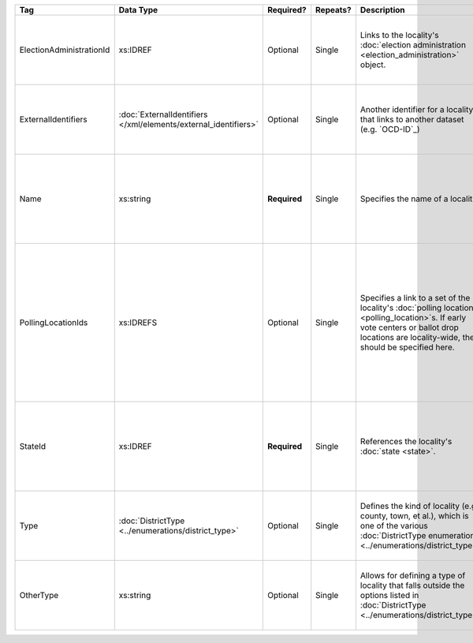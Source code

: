 .. This file is auto-generated.  Do not edit it by hand!

+--------------------------+---------------------------------------+--------------+--------------+------------------------------------------+------------------------------------------+
| Tag                      | Data Type                             | Required?    | Repeats?     | Description                              | Error Handling                           |
+==========================+=======================================+==============+==============+==========================================+==========================================+
| ElectionAdministrationId | xs:IDREF                              | Optional     | Single       | Links to the locality's :doc:`election   | If the field is invalid or not present,  |
|                          |                                       |              |              | administration                           | then the implementation is required to   |
|                          |                                       |              |              | <election_administration>` object.       | ignore it.                               |
+--------------------------+---------------------------------------+--------------+--------------+------------------------------------------+------------------------------------------+
| ExternalIdentifiers      | :doc:`ExternalIdentifiers             | Optional     | Single       | Another identifier for a locality that   | If the element is invalid or not         |
|                          | </xml/elements/external_identifiers>` |              |              | links to another dataset (e.g.           | present, then the implementation is      |
|                          |                                       |              |              | `OCD-ID`_)                               | required to ignore it.                   |
+--------------------------+---------------------------------------+--------------+--------------+------------------------------------------+------------------------------------------+
| Name                     | xs:string                             | **Required** | Single       | Specifies the name of a locality.        | If the field is not present or invalid,  |
|                          |                                       |              |              |                                          | the implementation is required to ignore |
|                          |                                       |              |              |                                          | the Locality element containing it.      |
+--------------------------+---------------------------------------+--------------+--------------+------------------------------------------+------------------------------------------+
| PollingLocationIds       | xs:IDREFS                             | Optional     | Single       | Specifies a link to a set of the         | If the field is invalid or not present,  |
|                          |                                       |              |              | locality's :doc:`polling locations       | the implementation is required to ignore |
|                          |                                       |              |              | <polling_location>`s. If early vote      | it. However, the implementation should   |
|                          |                                       |              |              | centers or ballot drop locations are     | still check to see if there are any      |
|                          |                                       |              |              | locality-wide, they should be specified  | polling locations associated with this   |
|                          |                                       |              |              | here.                                    | locality's state.                        |
+--------------------------+---------------------------------------+--------------+--------------+------------------------------------------+------------------------------------------+
| StateId                  | xs:IDREF                              | **Required** | Single       | References the locality's :doc:`state    | If the field is invalid or not present,  |
|                          |                                       |              |              | <state>`.                                | the implementation is required to ignore |
|                          |                                       |              |              |                                          | the Locality element containing.         |
+--------------------------+---------------------------------------+--------------+--------------+------------------------------------------+------------------------------------------+
| Type                     | :doc:`DistrictType                    | Optional     | Single       | Defines the kind of locality (e.g.       | If the field is invalid or not present,  |
|                          | <../enumerations/district_type>`      |              |              | county, town, et al.), which is one of   | then the implementation is required to   |
|                          |                                       |              |              | the various :doc:`DistrictType           | ignore it.                               |
|                          |                                       |              |              | enumerations                             |                                          |
|                          |                                       |              |              | <../enumerations/district_type>`.        |                                          |
+--------------------------+---------------------------------------+--------------+--------------+------------------------------------------+------------------------------------------+
| OtherType                | xs:string                             | Optional     | Single       | Allows for defining a type of locality   | If the field is invalid or not present,  |
|                          |                                       |              |              | that falls outside the options listed in | then the implementation is required to   |
|                          |                                       |              |              | :doc:`DistrictType                       | ignore it.                               |
|                          |                                       |              |              | <../enumerations/district_type>`.        |                                          |
+--------------------------+---------------------------------------+--------------+--------------+------------------------------------------+------------------------------------------+

